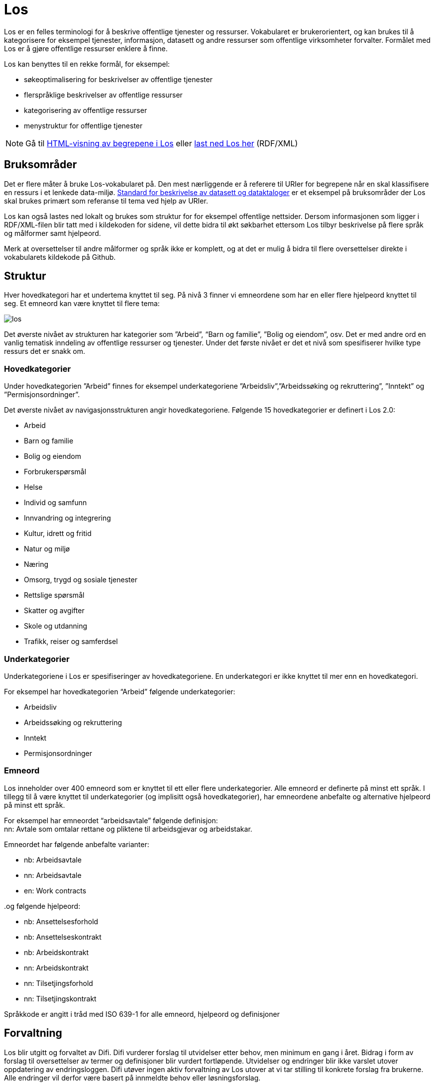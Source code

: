 = Los

Los er en felles terminologi for å beskrive offentlige tjenester og ressurser. Vokabularet er brukerorientert, og kan brukes til å kategorisere for eksempel tjenester, informasjon, datasett og andre ressurser som offentlige virksomheter forvalter. Formålet med Los er å gjøre offentlige ressurser enklere å finne.

Los kan benyttes til en rekke formål, for eksempel:

 * søkeoptimalisering for beskrivelser av offentlige tjenester
 * flerspråklige beskrivelser av offentlige ressurser
 * kategorisering av offentlige ressurser
 * menystruktur for offentlige tjenester

NOTE: Gå til http://psi.norge.no/los/struktur.html[HTML-visning av begrepene i Los]
eller http://psi.norge.no/los/all.rdf[last ned Los her] (RDF/XML)

== Bruksområder
Det er flere måter å bruke Los-vokabularet på. Den mest nærliggende er å referere til URIer for begrepene når en skal klassifisere en ressurs i et lenkede data-miljø. http://doc.difi.no/dcat-ap-no[Standard for beskrivelse av datasett og dataktaloger] er et eksempel på bruksområder der Los skal brukes primært som referanse til tema ved hjelp av URIer.

Los kan også lastes ned lokalt og brukes som struktur for for eksempel offentlige nettsider. Dersom informasjonen som ligger i RDF/XML-filen blir tatt med i kildekoden for sidene, vil dette bidra til økt søkbarhet ettersom Los tilbyr beskrivelse på flere språk og målformer samt hjelpeord.

Merk at oversettelser til andre målformer og språk ikke er komplett, og at det er mulig å bidra til flere oversettelser direkte i vokabularets kildekode på Github.

== Struktur
Hver hovedkategori har et undertema knyttet til seg. På nivå 3 finner vi emneordene som har en eller flere hjelpeord knyttet til seg. Et emneord kan være knyttet til flere tema:


image::images/los.png[align=center]


Det øverste nivået av strukturen har kategorier som ”Arbeid”, “Barn og familie”, ”Bolig og eiendom”, osv. Det er med andre ord en vanlig tematisk inndeling av offentlige ressurser og tjenester. Under det første nivået er det et nivå som spesifiserer hvilke type ressurs det er snakk om.

=== Hovedkategorier
Under hovedkategorien ”Arbeid” finnes for eksempel underkategoriene ”Arbeidsliv”,”Arbeidssøking og rekruttering”, ”Inntekt” og ”Permisjonsordninger”.

Det øverste nivået av navigasjonsstrukturen angir hovedkategoriene. Følgende 15 hovedkategorier er definert i Los 2.0:

 * Arbeid
 * Barn og familie
 * Bolig og eiendom
 * Forbrukerspørsmål
 * Helse
 * Individ og samfunn
 * Innvandring og integrering
 * Kultur, idrett og fritid
 * Natur og miljø
 * Næring
 * Omsorg, trygd og sosiale tjenester
 * Rettslige spørsmål
 * Skatter og avgifter
 * Skole og utdanning
 * Trafikk, reiser og samferdsel

=== Underkategorier
Underkategoriene i Los er spesifiseringer av hovedkategoriene. En underkategori er ikke knyttet til mer enn en hovedkategori.

For eksempel har hovedkategorien “Arbeid” følgende underkategorier:

 * Arbeidsliv
 * Arbeidssøking og rekruttering
 * Inntekt
 * Permisjonsordninger

=== Emneord

Los inneholder over 400 emneord som er knyttet til ett eller flere underkategorier. Alle emneord er definerte på minst ett språk. I tillegg til å være knyttet til underkategorier (og implisitt også hovedkategorier), har emneordene anbefalte og alternative hjelpeord på minst ett språk.

For eksempel har emneordet “arbeidsavtale” følgende definisjon: +
nn: Avtale som omtalar rettane og pliktene til arbeidsgjevar og arbeidstakar.

Emneordet har følgende anbefalte varianter:

 * nb: Arbeidsavtale
 * nn: Arbeidsavtale
 * en: Work contracts

..og følgende hjelpeord:

 * nb: Ansettelsesforhold
 * nb: Ansettelseskontrakt
 * nb: Arbeidskontrakt
 * nn: Arbeidskontrakt
 * nn: Tilsetjingsforhold
 * nn: Tilsetjingskontrakt

Språkkode er angitt i tråd med ISO 639-1 for alle emneord, hjelpeord og definisjoner

== Forvaltning
Los blir utgitt og forvaltet av Difi. Difi vurderer forslag til utvidelser etter behov, men minimum en gang i året. Bidrag i form av forslag til oversettelser av termer og definisjoner blir vurdert fortløpende. Utvidelser og endringer blir ikke varslet utover oppdatering av endringsloggen. Difi utøver ingen aktiv forvaltning av Los utover at vi tar stilling til konkrete forslag fra brukerne. Alle endringer vil derfor være basert på innmeldte behov eller løsningsforslag.

Difi benytter Github til versjonering og forvaltning, og forslag til endringer kan forslås (som “issue”) https://github.com/difi/los/issues[direkte på Github], eller via epost til  mailto:informasjonsforvaltning@difi.no[informasjonsforvaltning@difi.no].

== Kriterier for utvidelse
Forslag til utvidelser av vokabularet vil bli vurdert ut fra følgende kriterier:

 * Begreper i Los skal være brukerorienterte - ikke avsenderorienterte
 * Begreper i Los skal være tjenesteorienterte - ikke orientert rundt for eksempel livssituasjon eller funksjonsområde
 * Begreper i Los skal fungere best mulig som felles terminologi - ikke fag-, eller domenespesifikke begreper

=== Varighets og versjons-policy
URIene til begrepene i Los er stabile og globalt unike. Fra og med 2016 gir URIene i tillegg svar i RDF-format. Denne tjenesten har kontordrift, og Difi gir ingen garantier for oppetid.

Versjonering skjer etter følgende prinsipper:

 * Endringer i form av endrede definisjoner, og oversettelser til flere språk utløser ikke nye versjoner.
 * Endringer i form av nye emneord utløser ikke nye versjoner
 * Endringer i form av nye underkategorier utløser ny delversjon (2.x)
 * Endringer i form av underkategorier som endrer navn, flyttes og/eller nye hovedkategorier legges til utløser ny hovedversjon (x.0)

== Vilkår for bruk

Los kan brukes fritt av alle uansett formål. Los 2.0 er gjort tilgjengelig under  lisensen https://creativecommons.org/publicdomain/zero/1.0/deed.no[Creative Commons Zero (CC0 1.0)]. Dette innebærer at Difi sier fra seg alle de opphavsrettigheter og nærstående rettigheter til verket og at du kan kopiere, endre, distribuere Los, selv for kommersielle formål, uten å spørre om tillatelse.

== Los uttrykt i SKOS
Los er publisert i RDF/XML som et SKOS-vokabular. SKOS er en W3C-anbefaling utviklet for å representere thesaurier, klassifikasjonssystemer, taksonomier og kontrollerte vokabular. SKOS er del av en rekke standarder for den semantiske webben som bygger på RDF og RDFS. Hovedformålet med SKOS er å tilby en enkel publisering og bruk av vokabular som lenkede data.

Hvert begrep har en stabil og globalt unik http-URI. URIene er bygd opp med følgende struktur: http://psi.norge.no/los/tema/{term}. URIen for termen “arbeid” blir dermed http://psi.norge.no/los/tema/arbeid[http://psi.norge.no/los/tema/arbeid] og denne gir da svar i rdf-format. En html-visning av termen oppnås ved å legge til .html som suffiks. Lenke til html-visning for samme term blir http://psi.norge.no/los/tema/arbeid.html[http://psi.norge.no/los/tema/arbeid.html]

Omskrivningsreglene i selve URIene for særnorske tegn og mellomrom er: +
æ -> ae +
ø -> oe +
å -> aa +
(mellomrom) -> - +
Eksempel:  http://psi.norge.no/los/tema/natur-og-miljoe[http://psi.norge.no/los/tema/natur-og-miljoe]

I Los er både hovedkategorier, underkategorier og emneord et _SKOS concept_. Disse står i relasjoner til hverandre enten i et hierarki eller en annen form for relasjon.

Eksempel på underkategorien “arbeidsliv” uttrykt i SKOS:

[cols="1,2", options="header"]
|===
| Hva som beskrives: | Hvordan dette er uttrykt i SKOS:

|Referanse til rdf-skjemaet for gjeldende vokabular|`<skos:inScheme rdf:resource="http://psi.norge.no/los/ontologi/tema/>`
|Emneordets foretrukne skrivemåte på nynorsk|`<skos:prefLabel xml:lang="nn">Arbeidsliv</skos:prefLabel>`
|Emneordets foretrukne skrivemåte på bokmål|`<skos:prefLabel xml:lang="nb">Arbeidsliv</skos:prefLabel>`
|Emneordets foretrukne skrivemåte på engelsk|`<skos:prefLabel xml:lang="en">Employment</skos:prefLabel>`
|Referanse til relatert begrep med mer avgrenset betydning (altså et emneord):|`<skos:narrower rdf:resource="http://psi.norge.no/los/ord/sykefravaer/>`
|Referanse til begrep med bredere betydning (altså underkategoriens hovedkategori eller emneordets underkategori)|`<skos:broader rdf:resource="http://psi.norge.no/los/tema/arbeid/>`
|===


Videre er emneordet “sykefravær” uttrykt slik i SKOS (denne gangen et eksempel i fullstendig RDF):

[source,xml]
----
<rdf:RDF xmlns:rdf="http://www.w3.org/1999/02/22-rdf-syntax-ns#"
         xmlns:skos="http://www.w3.org/2004/02/skos/core#">
  <rdf:Description rdf:about="http://psi.norge.no/los/ord/sykefravaer">
    <skos:broader rdf:resource="http://psi.norge.no/los/tema/arbeidsliv"/>
    <skos:hiddenLabel xml:lang="nn">Sjukmelding</skos:hiddenLabel>
    <skos:inScheme rdf:resource="http://psi.norge.no/los/ontologi/ord"/>
    <skos:prefLabel xml:lang="nn">Sjukefråver</skos:prefLabel>
    <rdf:type rdf:resource="http://www.w3.org/2004/02/skos/core#Concept"/>
    <skos:related rdf:resource="http://psi.norge.no/los/ord/sykepenger"/>
    <skos:prefLabel xml:lang="nb">Sykefravær</skos:prefLabel>
    <skos:definition xml:lang="nn">Fråver frå arbeid i samband med sjukdom eller skade.</skos:definition>
    <skos:related rdf:resource="http://psi.norge.no/los/ord/omsorgspenger"/>
    <skos:hiddenLabel xml:lang="nb">Sykmelding</skos:hiddenLabel>
    <skos:hiddenLabel xml:lang="nb">Egenmelding</skos:hiddenLabel>
    <skos:hiddenLabel xml:lang="nn">Sjukemelding</skos:hiddenLabel>
    <skos:prefLabel xml:lang="en">Sick leave</skos:prefLabel>
    <skos:hiddenLabel xml:lang="nn">Eigenmelding</skos:hiddenLabel>
    <skos:hiddenLabel xml:lang="nb">Sykemelding</skos:hiddenLabel>
  </rdf:Description> +
</rdf:RDF>
----

== Hjelpeordene i Los

Los inneholder over 1500 alternative hjelpeord i form av synonymer, utgåtte termer osv. Disse er i LOS 2.0 knyttet til emneord som _skos:hiddenLabel_ og har ikke egne URIer

== Bidra til Los
Innmelding av behov og løsningsforslag skjer primært https://github.com/difi/los/[via prosjektets Github-side] (krever Github-bruker), men kan også sendes på epost til mailto:informasjonsforvaltning@difi.no[informasjonsforvaltning@difi.no].

På Github finner du termene i Los to ulike mapper: “ord” og “tema”. Tema inneholder alle hoved- og underkategorien, mens emneordene ligger i “ord”-mappa:


Syntaksen på Github er uttrykt i programmeringsspråket YAML, og er relativt enkel å lære. La oss først se på hovedkategorien “arbeid”:

[source,yml]
----
!Concept
label:
  preferred:
  - Work @en
  - Arbeid @nb
  - Arbeid @nn
scheme:
  in:
  - ontologi/tema
  topOf:
  - struktur
----

Her er det altså angitt anbefalt term (skos:prefLabel) på tre språk, at termen tilhører skjemaet */ontologi/tema (skos:inScheme) og at termen er øverste nivå i ressursen “struktur” (skos:topConceoptOf). Språk angis for alle tekststrenger ved hjelp av suffikset ”@”+ språkkode i tråd med ISO 639-1.

Eksempel: `- Dette er ein nynorsk definisjon @nn`

Merk at relasjoner nedover i hierarkiet (skos:narrower) ikke er angitt i definisjonen av en kategori i YAML. Relasjoner er kun angitt nedenfra og opp, men kommer automagisk med begge veier i den genererte RDF/XML-fila og i html-visningen av Los 2.0:


Ettersom underkategoriene “arbeidsliv”, “arbeidssøking” og “rekruttering”, “inntekt” og “permisjonsordninger” er knytt til hovekategorien arbeid ved hjelp av skos:broader (relation: broader i YAML), får den overordnede kategorien “arbeid” disse som underkategorier i Los 2.0 selv om dette ikke er definert i selve kildekoden for begrepet “arbeid”

Emneordene inneholder “skjulte nøkkelord” (skos:hiddenLabel), foretrukket term, definisjon og relasjoner oppover (hvilke underkategori(er) emneordet tilhører). Emneordet “arbeidsavtale” ser for eksempel slik ut i YAML:

[source,yml]
----
!Concept
label:
  hidden:
  - Arbeidskontrakt @nb
  - Arbeidskontrakt @nn
  - Ansettelseskontrakt @nb
  - Tilsetjingskontrakt @nn
  - Ansettelsesforhold @nb
  - Tilsetjingsforhold @nn
  preferred:
  - Work contracts @en
  - Arbeidsavtale @nb
  - Arbeidsavtale @nn
scheme:
  in:
  - ontologi/ord
documentation:
  definition:
  - Avtale som omtalar rettane og pliktene til arbeidsgjevar og arbeidstakar. @nn
relation:
  broader:
  - tema/arbeidsliv
----

== Lenker
* http://psi.norge.no/los/struktur.html[HTML-visning av begrepene i Los]
* http://psi.norge.no/los/all.rdf[Last ned Los] (RDF/XML)
* https://github.com/difi/los[Los på Github]
* https://www.w3.org/TR/2009/REC-skos-reference-20090818/[SKOS - Simple Knowledge Organization System]
* http://yaml.org/[YAML]
